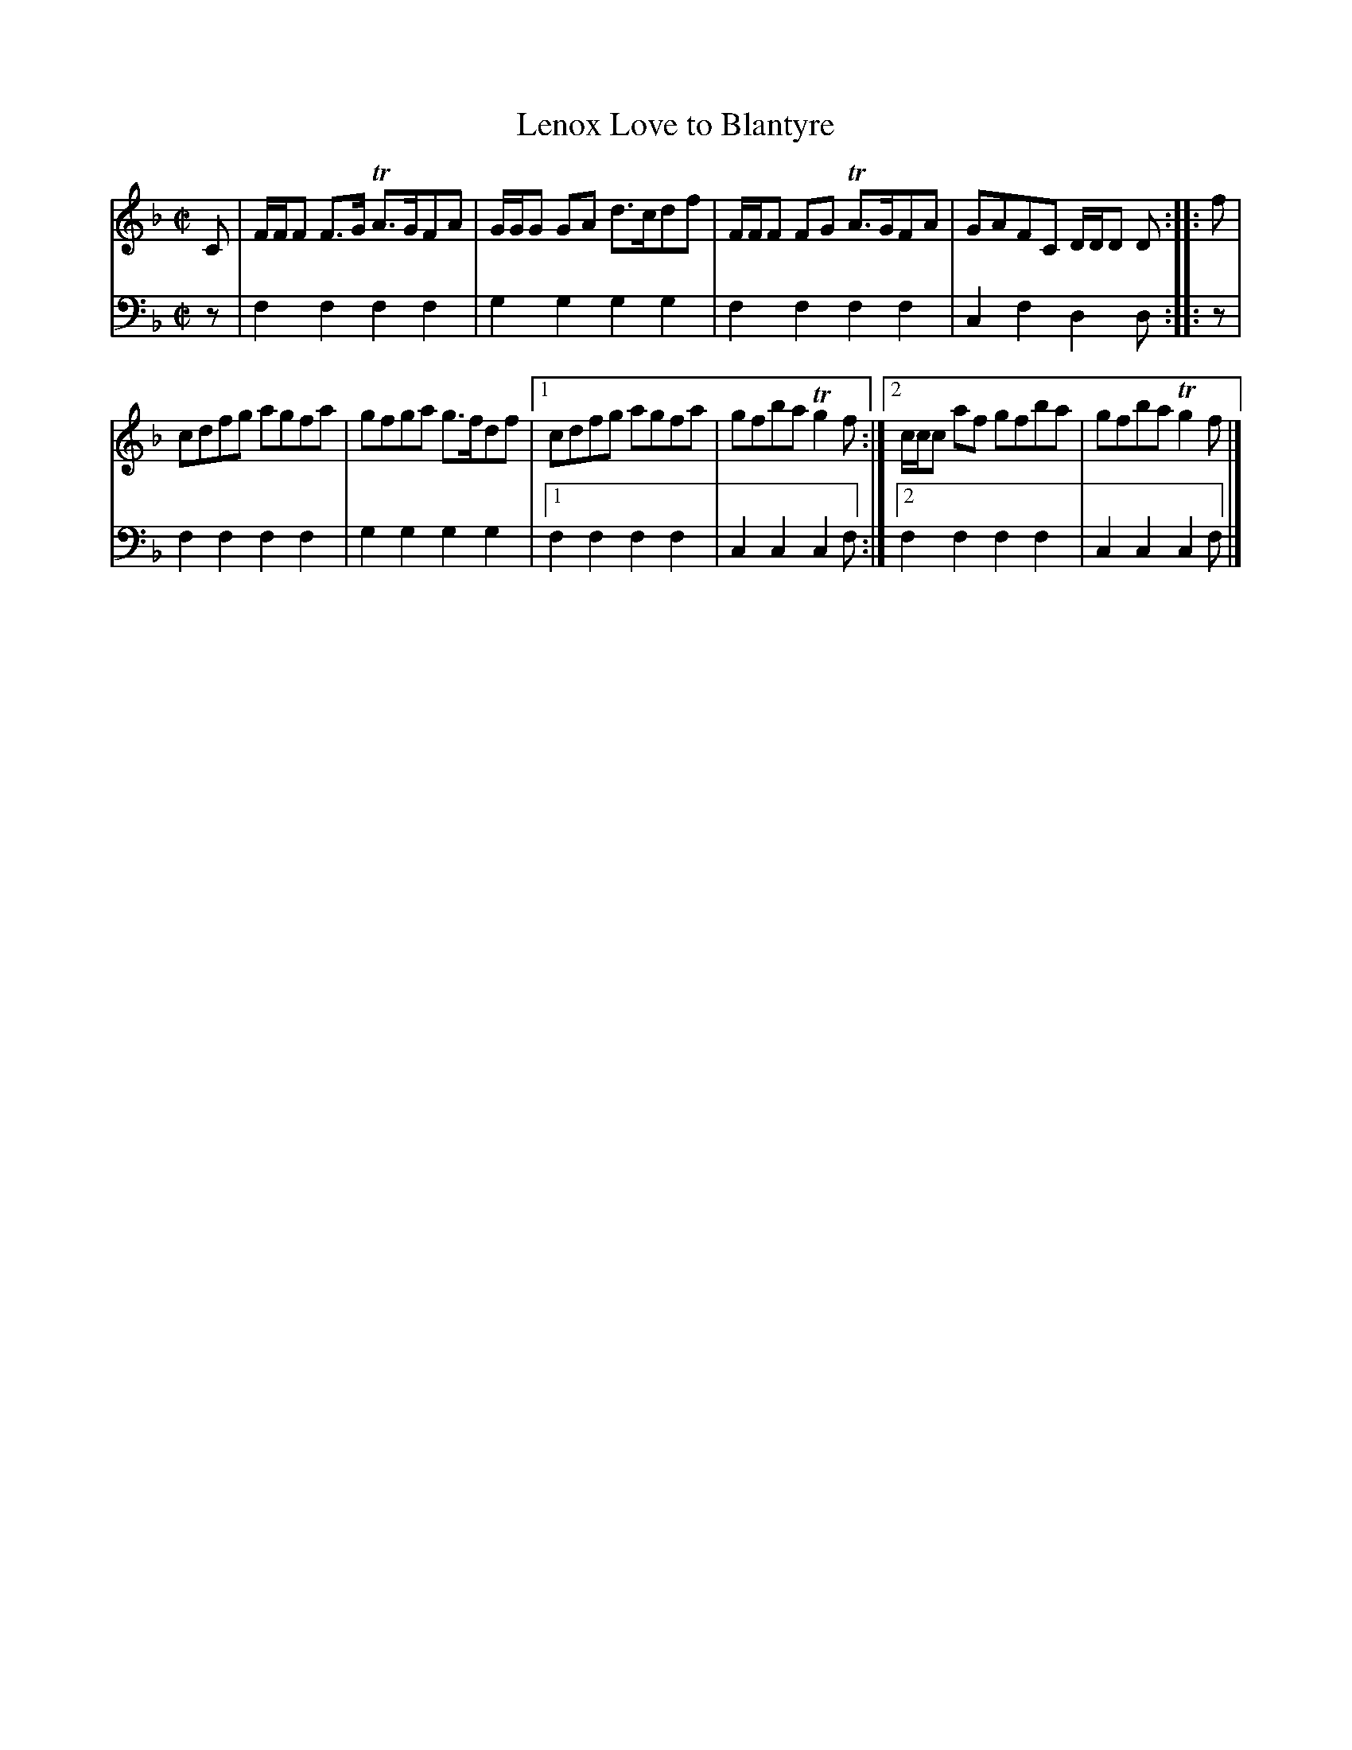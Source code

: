X: 171
T: Lenox Love to Blantyre
R: reel
B: Robert Bremner "A Collection of Scots Reels or Country Dances" p.17 #1
S: http://imslp.org/wiki/A_Collection_of_Scots_Reels_or_Country_Dances_(Bremner,_Robert)
Z: 2013 John Chambers <jc:trillian.mit.edu>
M: C|
L: 1/8
K: F
% - - - - - - - - - - - - - - - - - - - - - - - - -
V: 1
C |\
F/F/F F>G TA>GFA | G/G/G GA d>cdf |\
F/F/F FG TA>GFA | GAFC D/D/D D :|\
|: f |
cdfg agfa | gfga g>fdf |\
[1 cdfg agfa | gfba Tg2f :|\
[2 c/c/c af gfba | gfba Tg2f |]
% - - - - - - - - - - - - - - - - - - - - - - - - -
V: 2 clef=bass middle=d
z |\
f2f2 f2f2 | g2g2 g2g2 |\
f2f2 f2f2 | c2f2 d2d :|\
|: z |
f2f2 f2f2 | g2g2 g2g2 |\
[1 f2f2 f2f2 | c2c2 c2f :|\
[2 f2f2 f2f2 | c2c2 c2f |]
% - - - - - - - - - - - - - - - - - - - - - - - - -
